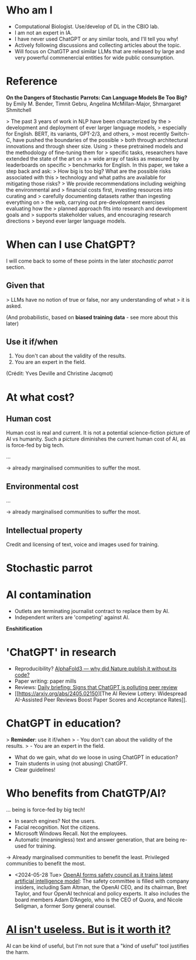 * Who am I

- Computational Biologist. Use/develop of DL in the CBIO lab.
- I am not an expert in IA.
- I have never used ChatGPT or any similar tools, and I'll tell you
  why!
- Actively following discussions and collecting articles about the
  topic.
- Will focus on ChatGTP and similar LLMs that are released by large
  and very powerful commenercial entities for wide public consumption.

* Reference

*On the Dangers of Stochastic Parrots: Can Language Models Be Too
Big?* by Emily M. Bender, Timnit Gebru, Angelina McMillan-Major,
Shmargaret Shmitchell

> The past 3 years of work in NLP have been characterized by the
> development and deployment of ever larger language models,
> especially for English. BERT, its variants, GPT-2/3, and others,
> most recently Switch-C, have pushed the boundaries of the possible
> both through architectural innovations and through sheer size. Using
> these pretrained models and the methodology of fine-tuning them for
> specific tasks, researchers have extended the state of the art on a
> wide array of tasks as measured by leaderboards on specific
> benchmarks for English. In this paper, we take a step back and ask:
> How big is too big? What are the possible risks associated with this
> technology and what paths are available for mitigating those risks?
> We provide recommendations including weighing the environmental and
> financial costs first, investing resources into curating and
> carefully documenting datasets rather than ingesting everything on
> the web, carrying out pre-development exercises evaluating how the
> planned approach fits into research and development goals and
> supports stakeholder values, and encouraging research directions
> beyond ever larger language models.

* When can I use ChatGPT?

I will come back to some of these points in the later /stochastic
parrot/ section.

** Given that

> LLMs have no notion of true or false, nor any understanding of what
> it is asked.

(And probabilistic, based on *biased training data* - see more about
this later)

** Use it if/when

1. You don't can about the validity of the results.
2. You are an expert in the field.

(Crédit: Yves Deville and Christine Jacqmot)

* At what cost?

** Human cost

Human cost is real and current. It is not a potential science-fiction
picture of AI vs humanity. Such a picture diminishes the current human
cost of AI, as is force-fed by big tech.

...

-> already marginalised communities to suffer the most.

** Environmental cost
...

-> already marginalised communities to suffer the most.

** Intellectual property

Credit and licensing of text, voice and images used for training.

* Stochastic parrot

* AI contamination

- Outlets are terminating journalist contract to replace them by AI.
- Independent writers are 'competing' against AI.

*Enshitification*

* 'ChatGPT' in research

- Reproducibility? [[https://www.nature.com/articles/d41586-024-01463-0][AlphaFold3 — why did Nature publish it without its
  code?]]
- Paper writing: paper mills
- Reviews: [[https://www.nature.com/articles/d41586-024-01106-4][Daily
  briefing: Signs that ChatGPT is polluting peer review]]
- [[https://arxiv.org/abs/2405.02150][The AI Review Lottery:
  Widespread AI-Assisted Peer Reviews Boost Paper Scores and
  Acceptance Rates]].

* ChatGPT in education?

> *Reminder*: use it if/when
> - You don't can about the validity of the results.
> - You are an expert in the field.

- What do we gain, what do we loose in using ChatGPT in education?
- Train students in using (not abusing) ChatGPT.
- Clear guidelines!

* Who benefits from ChatGTP/AI?

... being is force-fed by big tech!

- In search engines? Not the users.
- Facial recognition. Not the citizens.
- Microsoft Windows Recall. Not the employees.
- Automatic (meaningless) text and answer generation, that are being
  re-used for training.

-> Already marginalised communities to benefit the least. Privileged
communities to benefit the most.

- <2024-05-28 Tue> [[https://www.theguardian.com/technology/article/2024/may/28/openai-safety-council-chatgpt?CMP=Share_AndroidApp_Other][OpenAI forms safety council as it trains latest
  artificial intelligence model]]: The safety committee is filled with
  company insiders, including Sam Altman, the OpenAI CEO, and its
  chairman, Bret Taylor, and four OpenAI technical and policy
  experts. It also includes the board members Adam D’Angelo, who is
  the CEO of Quora, and Nicole Seligman, a former Sony general
  counsel.

* [[https://www.citationneeded.news/ai-isnt-useless/][AI isn't useless. But is it worth it?]]

AI can be kind of useful, but I'm not sure that a "kind of useful"
tool justifies the harm.
